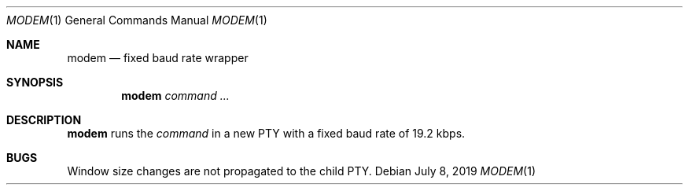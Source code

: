 .Dd July 8, 2019
.Dt MODEM 1
.Os
.
.Sh NAME
.Nm modem
.Nd fixed baud rate wrapper
.
.Sh SYNOPSIS
.Nm
.Ar command ...
.
.Sh DESCRIPTION
.Nm
runs the
.Ar command
in a new PTY
with a fixed baud rate
of 19.2 kbps.
.
.Sh BUGS
Window size changes are not propagated
to the child PTY.
